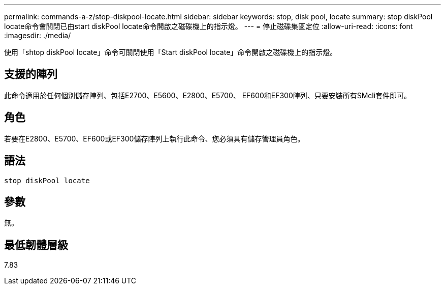 ---
permalink: commands-a-z/stop-diskpool-locate.html 
sidebar: sidebar 
keywords: stop, disk pool, locate 
summary: stop diskPool locate命令會關閉已由start diskPool locate命令開啟之磁碟機上的指示燈。 
---
= 停止磁碟集區定位
:allow-uri-read: 
:icons: font
:imagesdir: ./media/


[role="lead"]
使用「shtop diskPool locate」命令可關閉使用「Start diskPool locate」命令開啟之磁碟機上的指示燈。



== 支援的陣列

此命令適用於任何個別儲存陣列、包括E2700、E5600、E2800、E5700、 EF600和EF300陣列、只要安裝所有SMcli套件即可。



== 角色

若要在E2800、E5700、EF600或EF300儲存陣列上執行此命令、您必須具有儲存管理員角色。



== 語法

[listing]
----
stop diskPool locate
----


== 參數

無。



== 最低韌體層級

7.83
